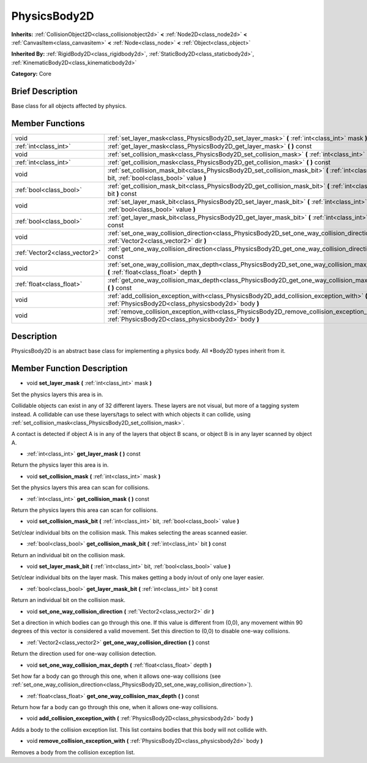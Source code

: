 .. _class_PhysicsBody2D:

PhysicsBody2D
=============

**Inherits:** :ref:`CollisionObject2D<class_collisionobject2d>` **<** :ref:`Node2D<class_node2d>` **<** :ref:`CanvasItem<class_canvasitem>` **<** :ref:`Node<class_node>` **<** :ref:`Object<class_object>`

**Inherited By:** :ref:`RigidBody2D<class_rigidbody2d>`, :ref:`StaticBody2D<class_staticbody2d>`, :ref:`KinematicBody2D<class_kinematicbody2d>`

**Category:** Core

Brief Description
-----------------

Base class for all objects affected by physics.

Member Functions
----------------

+--------------------------------+----------------------------------------------------------------------------------------------------------------------------------------------------------+
| void                           | :ref:`set_layer_mask<class_PhysicsBody2D_set_layer_mask>`  **(** :ref:`int<class_int>` mask  **)**                                                       |
+--------------------------------+----------------------------------------------------------------------------------------------------------------------------------------------------------+
| :ref:`int<class_int>`          | :ref:`get_layer_mask<class_PhysicsBody2D_get_layer_mask>`  **(** **)** const                                                                             |
+--------------------------------+----------------------------------------------------------------------------------------------------------------------------------------------------------+
| void                           | :ref:`set_collision_mask<class_PhysicsBody2D_set_collision_mask>`  **(** :ref:`int<class_int>` mask  **)**                                               |
+--------------------------------+----------------------------------------------------------------------------------------------------------------------------------------------------------+
| :ref:`int<class_int>`          | :ref:`get_collision_mask<class_PhysicsBody2D_get_collision_mask>`  **(** **)** const                                                                     |
+--------------------------------+----------------------------------------------------------------------------------------------------------------------------------------------------------+
| void                           | :ref:`set_collision_mask_bit<class_PhysicsBody2D_set_collision_mask_bit>`  **(** :ref:`int<class_int>` bit, :ref:`bool<class_bool>` value  **)**         |
+--------------------------------+----------------------------------------------------------------------------------------------------------------------------------------------------------+
| :ref:`bool<class_bool>`        | :ref:`get_collision_mask_bit<class_PhysicsBody2D_get_collision_mask_bit>`  **(** :ref:`int<class_int>` bit  **)** const                                  |
+--------------------------------+----------------------------------------------------------------------------------------------------------------------------------------------------------+
| void                           | :ref:`set_layer_mask_bit<class_PhysicsBody2D_set_layer_mask_bit>`  **(** :ref:`int<class_int>` bit, :ref:`bool<class_bool>` value  **)**                 |
+--------------------------------+----------------------------------------------------------------------------------------------------------------------------------------------------------+
| :ref:`bool<class_bool>`        | :ref:`get_layer_mask_bit<class_PhysicsBody2D_get_layer_mask_bit>`  **(** :ref:`int<class_int>` bit  **)** const                                          |
+--------------------------------+----------------------------------------------------------------------------------------------------------------------------------------------------------+
| void                           | :ref:`set_one_way_collision_direction<class_PhysicsBody2D_set_one_way_collision_direction>`  **(** :ref:`Vector2<class_vector2>` dir  **)**              |
+--------------------------------+----------------------------------------------------------------------------------------------------------------------------------------------------------+
| :ref:`Vector2<class_vector2>`  | :ref:`get_one_way_collision_direction<class_PhysicsBody2D_get_one_way_collision_direction>`  **(** **)** const                                           |
+--------------------------------+----------------------------------------------------------------------------------------------------------------------------------------------------------+
| void                           | :ref:`set_one_way_collision_max_depth<class_PhysicsBody2D_set_one_way_collision_max_depth>`  **(** :ref:`float<class_float>` depth  **)**                |
+--------------------------------+----------------------------------------------------------------------------------------------------------------------------------------------------------+
| :ref:`float<class_float>`      | :ref:`get_one_way_collision_max_depth<class_PhysicsBody2D_get_one_way_collision_max_depth>`  **(** **)** const                                           |
+--------------------------------+----------------------------------------------------------------------------------------------------------------------------------------------------------+
| void                           | :ref:`add_collision_exception_with<class_PhysicsBody2D_add_collision_exception_with>`  **(** :ref:`PhysicsBody2D<class_physicsbody2d>` body  **)**       |
+--------------------------------+----------------------------------------------------------------------------------------------------------------------------------------------------------+
| void                           | :ref:`remove_collision_exception_with<class_PhysicsBody2D_remove_collision_exception_with>`  **(** :ref:`PhysicsBody2D<class_physicsbody2d>` body  **)** |
+--------------------------------+----------------------------------------------------------------------------------------------------------------------------------------------------------+

Description
-----------

PhysicsBody2D is an abstract base class for implementing a physics body. All \*Body2D types inherit from it.

Member Function Description
---------------------------

.. _class_PhysicsBody2D_set_layer_mask:

- void  **set_layer_mask**  **(** :ref:`int<class_int>` mask  **)**

Set the physics layers this area is in.

Collidable objects can exist in any of 32 different layers. These layers are not visual, but more of a tagging system instead. A collidable can use these layers/tags to select with which objects it can collide, using :ref:`set_collision_mask<class_PhysicsBody2D_set_collision_mask>`.

A contact is detected if object A is in any of the layers that object B scans, or object B is in any layer scanned by object A.

.. _class_PhysicsBody2D_get_layer_mask:

- :ref:`int<class_int>`  **get_layer_mask**  **(** **)** const

Return the physics layer this area is in.

.. _class_PhysicsBody2D_set_collision_mask:

- void  **set_collision_mask**  **(** :ref:`int<class_int>` mask  **)**

Set the physics layers this area can scan for collisions.

.. _class_PhysicsBody2D_get_collision_mask:

- :ref:`int<class_int>`  **get_collision_mask**  **(** **)** const

Return the physics layers this area can scan for collisions.

.. _class_PhysicsBody2D_set_collision_mask_bit:

- void  **set_collision_mask_bit**  **(** :ref:`int<class_int>` bit, :ref:`bool<class_bool>` value  **)**

Set/clear individual bits on the collision mask. This makes selecting the areas scanned easier.

.. _class_PhysicsBody2D_get_collision_mask_bit:

- :ref:`bool<class_bool>`  **get_collision_mask_bit**  **(** :ref:`int<class_int>` bit  **)** const

Return an individual bit on the collision mask.

.. _class_PhysicsBody2D_set_layer_mask_bit:

- void  **set_layer_mask_bit**  **(** :ref:`int<class_int>` bit, :ref:`bool<class_bool>` value  **)**

Set/clear individual bits on the layer mask. This makes getting a body in/out of only one layer easier.

.. _class_PhysicsBody2D_get_layer_mask_bit:

- :ref:`bool<class_bool>`  **get_layer_mask_bit**  **(** :ref:`int<class_int>` bit  **)** const

Return an individual bit on the collision mask.

.. _class_PhysicsBody2D_set_one_way_collision_direction:

- void  **set_one_way_collision_direction**  **(** :ref:`Vector2<class_vector2>` dir  **)**

Set a direction in which bodies can go through this one. If this value is different from (0,0), any movement within 90 degrees of this vector is considered a valid movement. Set this direction to (0,0) to disable one-way collisions.

.. _class_PhysicsBody2D_get_one_way_collision_direction:

- :ref:`Vector2<class_vector2>`  **get_one_way_collision_direction**  **(** **)** const

Return the direction used for one-way collision detection.

.. _class_PhysicsBody2D_set_one_way_collision_max_depth:

- void  **set_one_way_collision_max_depth**  **(** :ref:`float<class_float>` depth  **)**

Set how far a body can go through this one, when it allows one-way collisions (see :ref:`set_one_way_collision_direction<class_PhysicsBody2D_set_one_way_collision_direction>`).

.. _class_PhysicsBody2D_get_one_way_collision_max_depth:

- :ref:`float<class_float>`  **get_one_way_collision_max_depth**  **(** **)** const

Return how far a body can go through this one, when it allows one-way collisions.

.. _class_PhysicsBody2D_add_collision_exception_with:

- void  **add_collision_exception_with**  **(** :ref:`PhysicsBody2D<class_physicsbody2d>` body  **)**

Adds a body to the collision exception list. This list contains bodies that this body will not collide with.

.. _class_PhysicsBody2D_remove_collision_exception_with:

- void  **remove_collision_exception_with**  **(** :ref:`PhysicsBody2D<class_physicsbody2d>` body  **)**

Removes a body from the collision exception list.


